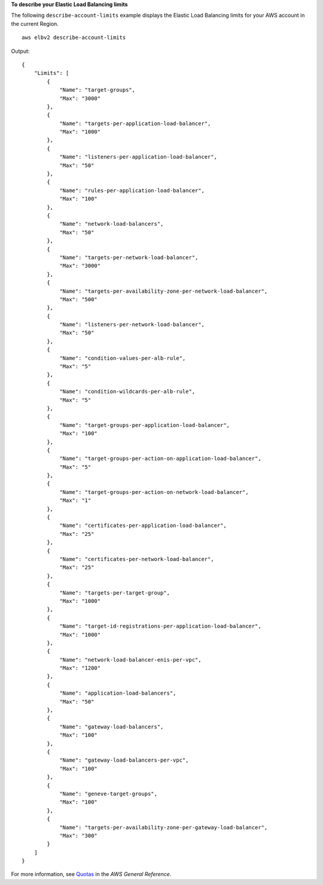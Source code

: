 **To describe your Elastic Load Balancing limits**

The following ``describe-account-limits`` example displays the Elastic Load Balancing limits for your AWS account in the current Region. ::

    aws elbv2 describe-account-limits

Output::

    {
        "Limits": [
            {
                "Name": "target-groups",
                "Max": "3000"
            },
            {
                "Name": "targets-per-application-load-balancer",
                "Max": "1000"
            },
            {
                "Name": "listeners-per-application-load-balancer",
                "Max": "50"
            },
            {
                "Name": "rules-per-application-load-balancer",
                "Max": "100"
            },
            {
                "Name": "network-load-balancers",
                "Max": "50"
            },
            {
                "Name": "targets-per-network-load-balancer",
                "Max": "3000"
            },
            {
                "Name": "targets-per-availability-zone-per-network-load-balancer",
                "Max": "500"
            },
            {
                "Name": "listeners-per-network-load-balancer",
                "Max": "50"
            },
            {
                "Name": "condition-values-per-alb-rule",
                "Max": "5"
            },
            {
                "Name": "condition-wildcards-per-alb-rule",
                "Max": "5"
            },
            {
                "Name": "target-groups-per-application-load-balancer",
                "Max": "100"
            },
            {
                "Name": "target-groups-per-action-on-application-load-balancer",
                "Max": "5"
            },
            {
                "Name": "target-groups-per-action-on-network-load-balancer",
                "Max": "1"
            },
            {
                "Name": "certificates-per-application-load-balancer",
                "Max": "25"
            },
            {
                "Name": "certificates-per-network-load-balancer",
                "Max": "25"
            },
            {
                "Name": "targets-per-target-group",
                "Max": "1000"
            },
            {
                "Name": "target-id-registrations-per-application-load-balancer",
                "Max": "1000"
            },
            {
                "Name": "network-load-balancer-enis-per-vpc",
                "Max": "1200"
            },
            {
                "Name": "application-load-balancers",
                "Max": "50"
            },
            {
                "Name": "gateway-load-balancers",
                "Max": "100"
            },
            {
                "Name": "gateway-load-balancers-per-vpc",
                "Max": "100"
            },
            {
                "Name": "geneve-target-groups",
                "Max": "100"
            },
            {
                "Name": "targets-per-availability-zone-per-gateway-load-balancer",
                "Max": "300"
            }
        ]
    }

For more information, see `Quotas <https://docs.aws.amazon.com/general/latest/gr/elb.html#limits_elastic_load_balancer>`__ in the *AWS General Reference*.
